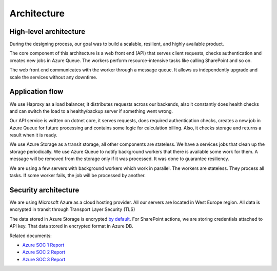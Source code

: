 Architecture
############

High-level architecture
-----------------------

.. image:: ../_static/img/general/architecture.png
   :alt: High-level architecture of Actions

During the designing process, our goal was to build a scalable, resilient, and highly available product. 

The core component of this architecture is a web front end (API) that serves client requests, checks authentication and creates new jobs in Azure Queue. 
The workers perform resource-intensive tasks like calling SharePoint and so on. 

The web front end communicates with the worker through a message queue. 
It allows us independently upgrade and scale the services without any downtime. 


Application flow
----------------

.. image:: ../_static/img/general/architecture-application-flow.png 
   :alt: High-level application flow

We use Haproxy as a load balancer, it distributes requests across our backends, also it constantly does health checks and can switch the load to a healthy/backup server if something went wrong.

Our API service is written on dotnet core, it serves requests, does required authentication checks, creates a new job in Azure Queue for future processing and contains some logic for calculation billing. 
Also, it checks storage and returns a result when it is ready. 

We use Azure Storage as a transit storage, all other components are stateless. We have a services jobs that clean up the storage periodically. 
We use Azure Queue to notify background workers that there is available some work for them. A message will be removed from the storage only if it was processed. It was done to guarantee resiliency.

We are using a few servers with background workers which work in parallel. The workers are stateless. They process all tasks. If some worker fails, the job will be processed by another. 


Security architecture 
---------------------

We are using Microsoft Azure as a cloud hosting provider.
All our servers are located in West Europe region. 
All data is encrypted in transit through Transport Layer Security (TLS)

.. image:: ../_static/img/general/architecture-ssl-check.png  
   :alt: SSL Trust

The data stored in Azure Storage is encrypted `by default`_.
For SharePoint actions, we are storing credentials attached to API key. That data stored in encrypted format in Azure DB. 

Related documents: 

* `Azure SOC 1 Report <../_static/files/general/security/azure-soc-1-type-2-report-2017-10-01-to-2018-9-30.pdf>`_  
* `Azure SOC 2 Report <../_static/files/general/security/azure-soc-2-type-2-report-2017-10-01-to-2018-9-30.pdf>`_  
* `Azure SOC 3 Report <../_static/files/general/security/azure-soc-3-report-2017-10-01-to-2018-9-30.pdf>`_


.. _by default: https://azure.microsoft.com/sv-se/blog/announcing-default-encryption-for-azure-blobs-files-table-and-queue-storage/
